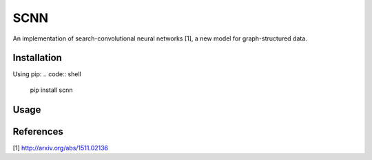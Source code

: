 SCNN
====

An implementation of search-convolutional neural networks [1], a new model for graph-structured data.

Installation
------------
Using pip:
.. code:: shell
    pip install scnn

Usage
-----
.. code:: python
    import numpy as np
    from scnn import SCNN, data
    from sklearn.metrics import f1_score

    A, X, Y = data.parse_cora()

    n_nodes = A.shape[0]

    indices = np.arange(n_nodes)
    train_indices = indices[:n_nodes // 3]
    valid_indices = indices[n_nodes // 3:(2* n_nodes) // 3]
    test_indices  = indices[(2* n_nodes) // 3:]

    scnn = SCNN()
    scnn.fit(A, X, Y, train_indices=train_indices, valid_indices=valid_indices)

    preds = scnn.predict(A, X, test_indices)
    actuals = np.argmax(Y[test_indices,:], axis=1)

    print 'F score: %.4f' % (f1_score(actuals, preds))

References
----------

[1] http://arxiv.org/abs/1511.02136
